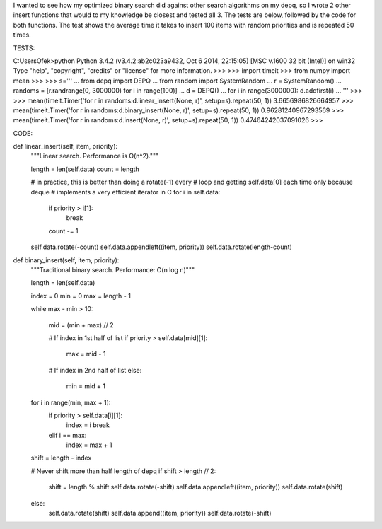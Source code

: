 I wanted to see how my optimized binary search did against other search algorithms on my
depq, so I wrote 2 other insert functions that would to my knowledge be closest and tested
all 3. The tests are below, followed by the code for both functions. The test shows the
average time it takes to insert 100 items with random priorities and is repeated 50 times.


TESTS:

C:\Users\Ofek>python
Python 3.4.2 (v3.4.2:ab2c023a9432, Oct  6 2014, 22:15:05) [MSC v.1600 32 bit (Intel)] on win32
Type "help", "copyright", "credits" or "license" for more information.
>>>
>>> import timeit
>>> from numpy import mean
>>>
>>> s='''
... from depq import DEPQ
... from random import SystemRandom
... r = SystemRandom()
... randoms = [r.randrange(0, 3000000) for i in range(100)]
... d = DEPQ()
... for i in range(3000000): d.addfirst(i)
... '''
>>>
>>> mean(timeit.Timer('for r in randoms:d.linear_insert(None, r)', setup=s).repeat(50, 1))
3.6656986826664957
>>> mean(timeit.Timer('for r in randoms:d.binary_insert(None, r)', setup=s).repeat(50, 1))
0.96281240967293569
>>> mean(timeit.Timer('for r in randoms:d.insert(None, r)', setup=s).repeat(50, 1))
0.47464242037091026
>>>


CODE:

def linear_insert(self, item, priority):
    """Linear search. Performance is O(n^2)."""

    length = len(self.data)
    count = length

    # in practice, this is better than doing a rotate(-1) every
    # loop and getting self.data[0] each time only because deque
    # implements a very efficient iterator in C
    for i in self.data:
        if priority > i[1]:
            break
        count -= 1

    self.data.rotate(-count)
    self.data.appendleft((item, priority))
    self.data.rotate(length-count)

def binary_insert(self, item, priority):
    """Traditional binary search. Performance: O(n log n)"""

    length = len(self.data)

    index = 0
    min = 0
    max = length - 1

    while max - min > 10:

        mid = (min + max) // 2

        # If index in 1st half of list
        if priority > self.data[mid][1]:
            max = mid - 1

        # If index in 2nd half of list
        else:
            min = mid + 1

    for i in range(min, max + 1):
        if priority > self.data[i][1]:
            index = i
            break
        elif i == max:
            index = max + 1

    shift = length - index

    # Never shift more than half length of depq
    if shift > length // 2:
        shift = length % shift
        self.data.rotate(-shift)
        self.data.appendleft((item, priority))
        self.data.rotate(shift)
    else:
        self.data.rotate(shift)
        self.data.append((item, priority))
        self.data.rotate(-shift)
